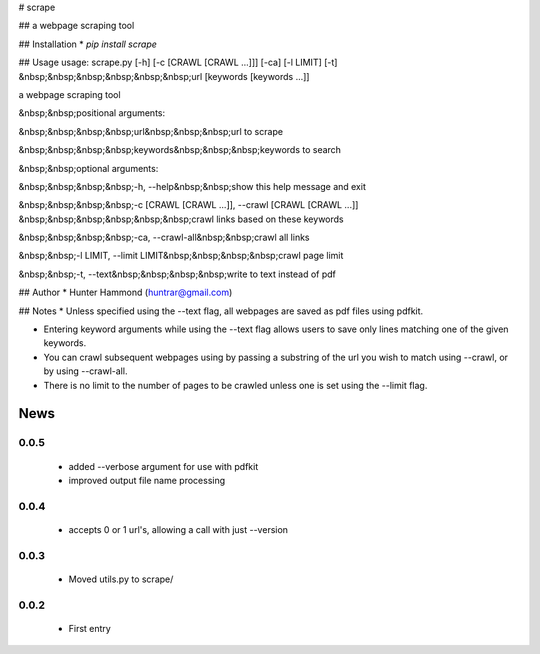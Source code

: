 # scrape

## 
a webpage scraping tool

## Installation
* `pip install scrape`

## Usage
usage: scrape.py [-h] [-c [CRAWL [CRAWL ...]]] [-ca] [-l LIMIT] [-t]
&nbsp;&nbsp;&nbsp;&nbsp;&nbsp;&nbsp;url [keywords [keywords ...]]

a webpage scraping tool

&nbsp;&nbsp;positional arguments:

&nbsp;&nbsp;&nbsp;&nbsp;url&nbsp;&nbsp;&nbsp;url to scrape

&nbsp;&nbsp;&nbsp;&nbsp;keywords&nbsp;&nbsp;&nbsp;keywords to search


&nbsp;&nbsp;optional arguments:

&nbsp;&nbsp;&nbsp;&nbsp;-h, --help&nbsp;&nbsp;show this help message and exit

&nbsp;&nbsp;&nbsp;&nbsp;-c [CRAWL [CRAWL ...]], --crawl [CRAWL [CRAWL ...]]
&nbsp;&nbsp;&nbsp;&nbsp;&nbsp;&nbsp;crawl links based on these keywords

&nbsp;&nbsp;&nbsp;&nbsp;-ca, --crawl-all&nbsp;&nbsp;crawl all links

&nbsp;&nbsp;-l LIMIT, --limit LIMIT&nbsp;&nbsp;&nbsp;&nbsp;crawl page limit

&nbsp;&nbsp;-t, --text&nbsp;&nbsp;&nbsp;&nbsp;write to text instead of pdf


## Author
* Hunter Hammond (huntrar@gmail.com)

## Notes
* Unless specified using the --text flag, all webpages are saved as pdf files using pdfkit.

* Entering keyword arguments while using the --text flag allows users to save only lines matching one of the given keywords.

* You can crawl subsequent webpages using by passing a substring of the url you wish to match using --crawl, or by using --crawl-all.

* There is no limit to the number of pages to be crawled unless one is set using the --limit flag.



News
====

0.0.5
------

 - added --verbose argument for use with pdfkit
 - improved output file name processing

0.0.4
------

 - accepts 0 or 1 url's, allowing a call with just --version

0.0.3
------

 - Moved utils.py to scrape/

0.0.2
------

 - First entry




